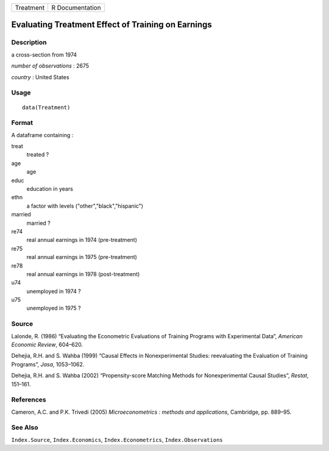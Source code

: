 +-----------+-----------------+
| Treatment | R Documentation |
+-----------+-----------------+

Evaluating Treatment Effect of Training on Earnings
---------------------------------------------------

Description
~~~~~~~~~~~

a cross-section from 1974

*number of observations* : 2675

*country* : United States

Usage
~~~~~

::

    data(Treatment)

Format
~~~~~~

A dataframe containing :

treat
    treated ?

age
    age

educ
    education in years

ethn
    a factor with levels ("other","black","hispanic")

married
    married ?

re74
    real annual earnings in 1974 (pre-treatment)

re75
    real annual earnings in 1975 (pre-treatment)

re78
    real annual earnings in 1978 (post-treatment)

u74
    unemployed in 1974 ?

u75
    unemployed in 1975 ?

Source
~~~~~~

Lalonde, R. (1986) “Evaluating the Econometric Evaluations of Training
Programs with Experimental Data”, *American Economic Review*, 604–620.

Dehejia, R.H. and S. Wahba (1999) “Causal Effects in Nonexperimental
Studies: reevaluating the Evaluation of Training Programs”, *Jasa*,
1053–1062.

Dehejia, R.H. and S. Wahba (2002) “Propensity-score Matching Methods for
Nonexperimental Causal Studies”, *Restat*, 151–161.

References
~~~~~~~~~~

Cameron, A.C. and P.K. Trivedi (2005) *Microeconometrics : methods and
applications*, Cambridge, pp. 889–95.

See Also
~~~~~~~~

``Index.Source``, ``Index.Economics``, ``Index.Econometrics``,
``Index.Observations``
